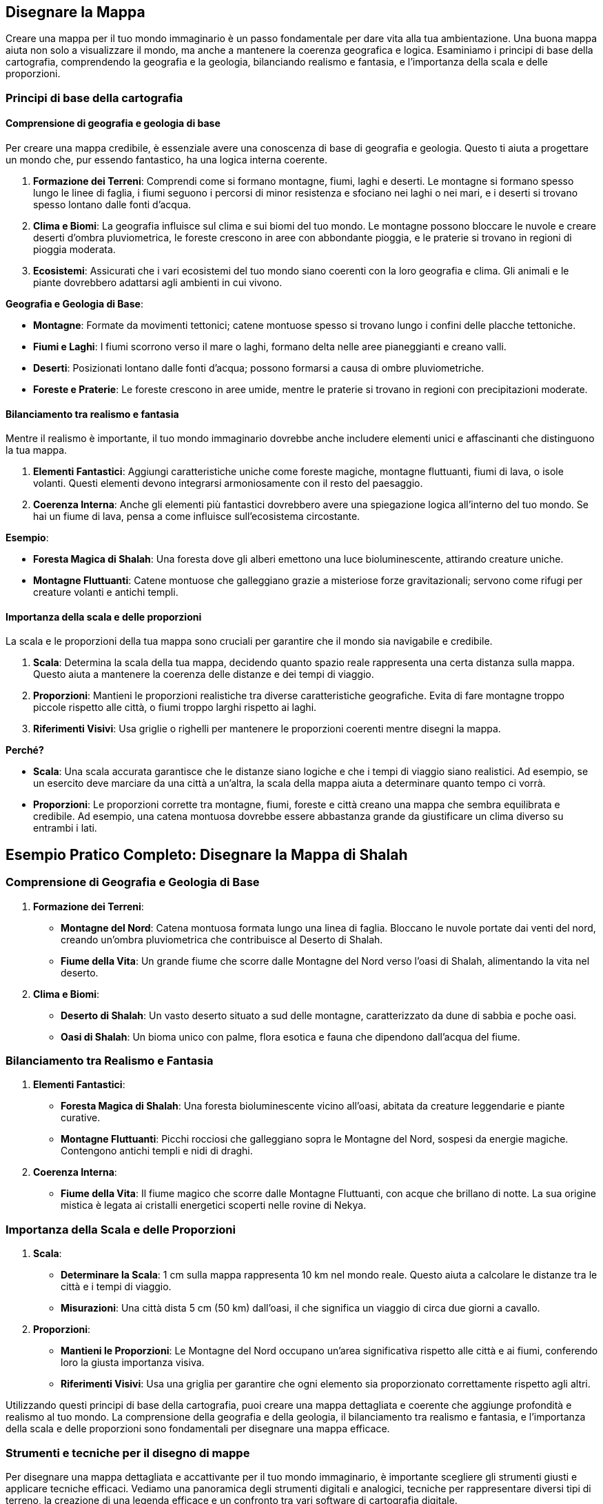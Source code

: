 == Disegnare la Mappa

Creare una mappa per il tuo mondo immaginario è un passo fondamentale per
dare vita alla tua ambientazione. Una buona mappa aiuta non solo a
visualizzare il mondo, ma anche a mantenere la coerenza geografica e
logica. Esaminiamo i principi di base della cartografia,
comprendendo la geografia e la geologia, bilanciando realismo e
fantasia, e l’importanza della scala e delle proporzioni.

=== Principi di base della cartografia

==== Comprensione di geografia e geologia di base

Per creare una mappa credibile, è essenziale avere una conoscenza di
base di geografia e geologia. Questo ti aiuta a progettare un mondo che,
pur essendo fantastico, ha una logica interna coerente.

[arabic]
. *Formazione dei Terreni*: Comprendi come si formano montagne, fiumi,
laghi e deserti. Le montagne si formano spesso lungo le linee di faglia,
i fiumi seguono i percorsi di minor resistenza e sfociano nei laghi o
nei mari, e i deserti si trovano spesso lontano dalle fonti d’acqua.
. *Clima e Biomi*: La geografia influisce sul clima e sui biomi del tuo
mondo. Le montagne possono bloccare le nuvole e creare deserti d’ombra
pluviometrica, le foreste crescono in aree con abbondante pioggia, e le
praterie si trovano in regioni di pioggia moderata.
. *Ecosistemi*: Assicurati che i vari ecosistemi del tuo mondo siano
coerenti con la loro geografia e clima. Gli animali e le piante
dovrebbero adattarsi agli ambienti in cui vivono.

.*Geografia e Geologia di Base*: 
****
- *Montagne*: Formate
da movimenti tettonici; catene montuose spesso si trovano lungo i
confini delle placche tettoniche. 
- *Fiumi e Laghi*: I fiumi scorrono
verso il mare o laghi, formano delta nelle aree pianeggianti e creano
valli. 
- *Deserti*: Posizionati lontano dalle fonti d’acqua; possono
formarsi a causa di ombre pluviometriche. 
- *Foreste e Praterie*: Le
foreste crescono in aree umide, mentre le praterie si trovano in regioni
con precipitazioni moderate.
****

==== Bilanciamento tra realismo e fantasia

Mentre il realismo è importante, il tuo mondo immaginario dovrebbe anche
includere elementi unici e affascinanti che distinguono la tua mappa.

[arabic]
. *Elementi Fantastici*: Aggiungi caratteristiche uniche come foreste
magiche, montagne fluttuanti, fiumi di lava, o isole volanti. Questi
elementi devono integrarsi armoniosamente con il resto del paesaggio.
. *Coerenza Interna*: Anche gli elementi più fantastici dovrebbero avere
una spiegazione logica all’interno del tuo mondo. Se hai un fiume di
lava, pensa a come influisce sull’ecosistema circostante.

.*Esempio*: 
****
- *Foresta Magica di Shalah*: Una foresta dove gli alberi
emettono una luce bioluminescente, attirando creature uniche. 
- *Montagne Fluttuanti*: Catene montuose che galleggiano grazie a
misteriose forze gravitazionali; servono come rifugi per creature
volanti e antichi templi.
****

==== Importanza della scala e delle proporzioni

La scala e le proporzioni della tua mappa sono cruciali per garantire
che il mondo sia navigabile e credibile.

[arabic]
. *Scala*: Determina la scala della tua mappa, decidendo quanto spazio
reale rappresenta una certa distanza sulla mappa. Questo aiuta a
mantenere la coerenza delle distanze e dei tempi di viaggio.
. *Proporzioni*: Mantieni le proporzioni realistiche tra diverse
caratteristiche geografiche. Evita di fare montagne troppo piccole
rispetto alle città, o fiumi troppo larghi rispetto ai laghi.
. *Riferimenti Visivi*: Usa griglie o righelli per mantenere le
proporzioni coerenti mentre disegni la mappa.

*Perché?*

- *Scala*: Una scala accurata garantisce che le distanze siano logiche e
che i tempi di viaggio siano realistici. Ad esempio, se un esercito deve
marciare da una città a un’altra, la scala della mappa aiuta a
determinare quanto tempo ci vorrà. 
- *Proporzioni*: Le proporzioni
corrette tra montagne, fiumi, foreste e città creano una mappa che
sembra equilibrata e credibile. Ad esempio, una catena montuosa dovrebbe
essere abbastanza grande da giustificare un clima diverso su entrambi i
lati.



== Esempio Pratico Completo: Disegnare la Mappa di Shalah

=== Comprensione di Geografia e Geologia di Base

[arabic]
. *Formazione dei Terreni*:
* *Montagne del Nord*: Catena montuosa formata lungo una linea di
faglia. Bloccano le nuvole portate dai venti del nord, creando un’ombra
pluviometrica che contribuisce al Deserto di Shalah.
* *Fiume della Vita*: Un grande fiume che scorre dalle Montagne del Nord
verso l’oasi di Shalah, alimentando la vita nel deserto.
. *Clima e Biomi*:
* *Deserto di Shalah*: Un vasto deserto situato a sud delle montagne,
caratterizzato da dune di sabbia e poche oasi.
* *Oasi di Shalah*: Un bioma unico con palme, flora esotica e fauna che
dipendono dall’acqua del fiume.

=== Bilanciamento tra Realismo e Fantasia

[arabic]
. *Elementi Fantastici*:
* *Foresta Magica di Shalah*: Una foresta bioluminescente vicino
all’oasi, abitata da creature leggendarie e piante curative.
* *Montagne Fluttuanti*: Picchi rocciosi che galleggiano sopra le
Montagne del Nord, sospesi da energie magiche. Contengono antichi templi
e nidi di draghi.
. *Coerenza Interna*:
* *Fiume della Vita*: Il fiume magico che scorre dalle Montagne
Fluttuanti, con acque che brillano di notte. La sua origine mistica è
legata ai cristalli energetici scoperti nelle rovine di Nekya.

=== Importanza della Scala e delle Proporzioni

[arabic]
. *Scala*:
* *Determinare la Scala*: 1 cm sulla mappa rappresenta 10 km nel mondo
reale. Questo aiuta a calcolare le distanze tra le città e i tempi di
viaggio.
* *Misurazioni*: Una città dista 5 cm (50 km) dall’oasi, il che
significa un viaggio di circa due giorni a cavallo.
. *Proporzioni*:
* *Mantieni le Proporzioni*: Le Montagne del Nord occupano un’area
significativa rispetto alle città e ai fiumi, conferendo loro la giusta
importanza visiva.
* *Riferimenti Visivi*: Usa una griglia per garantire che ogni elemento
sia proporzionato correttamente rispetto agli altri.

Utilizzando questi principi di base della cartografia, puoi
creare una mappa dettagliata e coerente che aggiunge profondità e
realismo al tuo mondo. La comprensione della geografia e della geologia,
il bilanciamento tra realismo e fantasia, e l’importanza della scala e
delle proporzioni sono fondamentali per disegnare una mappa efficace.

=== Strumenti e tecniche per il disegno di mappe

Per disegnare una mappa dettagliata e accattivante per il tuo mondo
immaginario, è importante scegliere gli strumenti giusti e applicare
tecniche efficaci. Vediamo una panoramica degli strumenti digitali e
analogici, tecniche per rappresentare diversi tipi di terreno, la
creazione di una legenda efficace e un confronto tra vari software di
cartografia digitale.

==== Panoramica di strumenti digitali e analogici

*Strumenti Analogici:*

[arabic]
. *Carta e Matite*: Ideali per schizzi preliminari e brainstorming.
* *Carta da Schizzo*: Per disegnare bozze iniziali e sperimentare
layout.
* *Matite*: Per linee guida e dettagli leggeri.
. *Inchiostri e Pennarelli*: Per finalizzare i disegni e aggiungere
dettagli.
* *Penna a Inchiostro*: Per linee chiare e definite.
* *Pennarelli*: Per colorare e creare contrasto.
. *Carta Millimetrata*: Utile per mantenere le proporzioni e le distanze
accurate.
* *Righelli e Compassi*: Per misurazioni precise e disegni circolari.

*Strumenti Digitali:*

[arabic]
. *Tavoletta Grafica*: Permette un controllo preciso e naturale del
disegno digitale.
* *Wacom*: Una delle marche più conosciute e utilizzate.
* *Huion*: Un’opzione più economica ma comunque efficace.
. *Software di Disegno*: Strumenti potenti per creare mappe dettagliate
e interattive.
* *Adobe Photoshop*: Versatile e potente, ma richiede una curva di
apprendimento.
* *Procreate*: Ottimo per iPad, intuitivo e ricco di funzionalità.

==== Tecniche per rappresentare diversi tipi di terreno

[arabic]
. *Montagne*:
* *Tecnica*: Usa linee e ombreggiature per creare un effetto
tridimensionale.
* *Strumenti*: Penne a inchiostro per contorni e pennarelli per ombre.
. *Fiumi e Laghi*:
* *Tecnica*: Disegna linee curve e fluide per i fiumi, e contorni chiari
per i laghi.
* *Strumenti*: Penne a punta fine per i dettagli e pennarelli per
l’acqua.
. *Foreste*:
* *Tecnica*: Rappresenta le foreste con gruppi di alberi stilizzati o
texture.
* *Strumenti*: Pennarelli verdi di diverse tonalità per creare
profondità.
. *Deserti*:
* *Tecnica*: Usa linee ondulate per le dune e colori chiari per la
sabbia.
* *Strumenti*: Pennarelli sabbia e marroni per ombre leggere.
. *Città e Insediamenti*:
* *Tecnica*: Disegna edifici stilizzati e usa simboli per rappresentare
diversi tipi di insediamenti.
* *Strumenti*: Penne a punta fine per i dettagli e pennarelli per
colorare.

==== Creazione di una legenda efficace

[arabic]
. *Semplicità e Chiarezza*: La legenda deve essere semplice e facile da
leggere. Usa simboli chiari e colori distinti.
* *Simboli Standard*: Usa simboli facilmente riconoscibili per montagne,
fiumi, città, ecc.
* *Colori Coerenti*: Associa colori specifici a tipi di terreno (es.
verde per le foreste, blu per l’acqua).
. *Posizione Strategica*: Posiziona la legenda in un angolo della mappa
dove non copra dettagli importanti.
* *Rettangolo Separato*: Disegna la legenda in un rettangolo separato ma
integrato nel design generale della mappa.
. *Dimensione dei Simboli*: Assicurati che i simboli nella legenda siano
abbastanza grandi da essere facilmente leggibili.
* *Proporzioni*: Mantieni le proporzioni dei simboli coerenti con quelli
utilizzati nella mappa.

==== Confronto tra vari software di cartografia digitale

*Inkarnate*: 

- *Pro*: Intuitivo, vasto assortimento di risorse, adatto a
principianti. 
- *Contro*: Limitato nelle personalizzazioni avanzate,
richiede abbonamento per funzionalità complete. 
- *Ideale per*: Creare
mappe dettagliate con facilità, ideale per campagne di GdR.

*Wonderdraft*: 

- *Pro*: Interfaccia user-friendly, altamente
personalizzabile, buon rapporto qualità-prezzo. 
- *Contro*: Meno risorse
integrate rispetto ad altri software. 
- *Ideale per*: Creare mappe di
alta qualità con personalizzazioni specifiche per elementi geografici e
urbani.

*Azgaar Fantasy Map Generator*: 

- *Pro*: Generatore automatico,
gratuito, molte opzioni di personalizzazione. 
- *Contro*: Interfaccia
meno intuitiva, richiede tempo per padroneggiare. 
- *Ideale per*:
Generare rapidamente mappe mondiali con un alto grado di
personalizzazione, ideale per worldbuilding su larga scala.

== Esempio Pratico Completo: Disegnare la Mappa di Shalah

=== Strumenti Analogici

[arabic]
. *Carta da Schizzo e Matite*:
* *Processo*: Schizza la forma generale del Deserto di Shalah, le
Montagne del Nord e il Fiume della Vita.
. *Inchiostri e Pennarelli*:
* *Montagne*: Usa penne a inchiostro per delineare le Montagne del Nord
con linee e ombreggiature dettagliate.
* *Fiume della Vita*: Disegna il fiume con penne a punta fine,
aggiungendo curve e diramazioni.
. *Carta Millimetrata*:
* *Proporzioni*: Utilizza la carta millimetrata per mantenere le
proporzioni corrette tra le diverse aree geografiche.

=== Strumenti Digitali

[arabic]
. *Tavoletta Grafica e Software*:
* *Inkarnate*: Crea una mappa digitale di Shalah, utilizzando le risorse
integrate per aggiungere foreste, montagne e città.
* *Wonderdraft*: Personalizza ulteriormente la mappa aggiungendo
dettagli specifici come la Foresta Magica e le Montagne Fluttuanti.

=== Tecniche per rappresentare diversi tipi di terreno

[arabic]
. *Montagne del Nord*:
* *Tecnica*: Usa linee sottili per contorni e ombreggiature per creare
un effetto tridimensionale.
. *Fiume della Vita*:
* *Tecnica*: Disegna linee curve per rappresentare il flusso del fiume e
usa tonalità di blu per l’acqua.
. *Foresta Magica di Shalah*:
* *Tecnica*: Usa texture verdi e simboli di alberi bioluminescenti per
rappresentare la foresta magica.

=== Creazione di una legenda efficace

[arabic]
. *Semplicità e Chiarezza*:
* *Simboli*: Montagne (triangoli), Fiumi (linee ondulate), Foreste
(alberi stilizzati), Città (punti con cerchi).
. *Posizione Strategica*:
* *Leggenda*: Posiziona la legenda nell’angolo inferiore destro, con
simboli e colori coerenti con quelli usati nella mappa.

=== Confronto tra vari software di cartografia digitale

[arabic]
. *Inkarnate*:
* *Pro*: Facile da usare, ideale per mappe dettagliate con risorse
pronte all’uso.
* *Contro*: Limitazioni nelle personalizzazioni avanzate.
. *Wonderdraft*:
* *Pro*: Elevato grado di personalizzazione, buono per mappe di alta
qualità.
* *Contro*: Meno risorse integrate rispetto ad altri.
. *Azgaar Fantasy Map Generator*:
* *Pro*: Generazione automatica e molte opzioni di personalizzazione.
* *Contro*: Interfaccia meno intuitiva.

Utilizzando questi strumenti e tecniche, puoi disegnare una mappa
dettagliata e coinvolgente per il tuo mondo immaginario. Sperimenta con
strumenti analogici e digitali, applica tecniche efficaci per
rappresentare vari tipi di terreno e crea una legenda chiara per
migliorare la leggibilità della tua mappa.

=== Bilanciare realismo e fantasia nella geografia

Creare una mappa che bilancia realismo e fantasia è fondamentale per
rendere il tuo mondo credibile e affascinante. Vediamo come integrare
elementi fantastici in modo credibile, creare luoghi iconici e
memorabili, considerare la logica interna della geografia e approfondire
le tecniche per l’integrazione degli elementi fantastici.

==== Integrazione di elementi fantastici in modo credibile

[arabic]
. *Base Realistica*: Inizia con una base realistica per la tua
geografia, utilizzando conoscenze di geologia e clima per creare un
terreno credibile.
. *Elementi Fantastici*: Introduci elementi fantastici che si integrano
con la geografia esistente. Questi elementi dovrebbero avere una
spiegazione logica nel contesto del tuo mondo.
. *Transizione Graduale*: Evita di introdurre elementi fantastici in
modo brusco. Una transizione graduale tra il realistico e il fantastico
aiuta a mantenere la credibilità.
. *Impatto Locale*: Considera come gli elementi fantastici influenzano
il mondo circostante. Ad esempio, una foresta magica potrebbe avere un
clima diverso e una flora e fauna uniche.

.*Esempio*: 
****
*Foresta Magica di Shalah*: La foresta si sviluppa vicino a
un fiume con proprietà magiche. Le piante bioluminescenti crescono solo
in questa area grazie alla particolare composizione dell’acqua.
****

==== Creazione di luoghi iconici e memorabili

[arabic]
. *Unicità*: Crea luoghi con caratteristiche uniche che li distinguono
dagli altri. Può essere una struttura, un paesaggio o un fenomeno
naturale.
. *Storia e Leggende*: Aggiungi una storia o una leggenda che renda il
luogo interessante. I miti fondativi o eventi storici significativi
possono dare profondità e rilevanza.
. *Dettagli Visivi*: Usa descrizioni dettagliate per creare un’immagine
vivida del luogo. Dettagli come colori, forme e suoni aiutano a rendere
il luogo memorabile.
. *Funzionalità*: Assicurati che il luogo abbia una funzione o un ruolo
specifico nella tua storia o gioco. Questo lo rende non solo iconico, ma
anche utile per la narrazione.

.*Esempio*: 
****
*Le Montagne Fluttuanti di Shalah*: Catene montuose che
levitano grazie a cristalli magici. Usate come santuari dagli antichi
sacerdoti e rifugio per creature volanti. La leggenda narra che i
cristalli furono donati dagli dei.
****

==== Considerazioni sulla logica interna della geografia

[arabic]
. *Coerenza*: Mantieni coerenza nelle caratteristiche geografiche e
climatiche. Un deserto accanto a una foresta pluviale senza una
spiegazione plausibile può rompere l’immersività.
. *Risorse Naturali*: Distribuisci le risorse naturali in modo logico.
Le città devono avere accesso a fonti d’acqua, terreni fertili o altre
risorse necessarie per la sopravvivenza.
. *Vie di Comunicazione*: Considera come le diverse regioni sono
collegate tra loro. Fiumi, montagne e foreste influenzano il commercio,
la migrazione e le comunicazioni.
. *Influenza Umana e Magica*: Considera l’impatto dell’attività umana e
della magia sulla geografia. Le città possono crescere intorno a fonti
magiche, e le battaglie magiche possono alterare il paesaggio.

*Esempio* 
****
*Città di Shalah*: Situata vicino al Fiume della Vita per
l’accesso all’acqua. I commercianti utilizzano il fiume per il
trasporto, e le risorse magiche del fiume sostengono l’economia locale.
****

==== Integrare elementi fantastici in modo credibile

[arabic]
. *Ragioni Geologiche e Magiche*: Fornisci spiegazioni che combinano
geologia e magia. Ad esempio, le montagne fluttuanti possono essere
sostenute da un minerale con proprietà antigravitazionali.
. *Ecologia Magica*: Descrivi come la magia influenza l’ecosistema.
Piante e animali possono evolversi in modi unici grazie alla magia
presente nel loro ambiente.
. *Impatto sulle Culture*: Mostra come gli elementi fantastici
influenzano le culture locali. I popoli possono avere miti, tradizioni e
tecnologie basate sulle risorse magiche del loro ambiente.
. *Ciclo di Sostenibilità*: Considera come gli elementi fantastici si
mantengono nel tempo. Ad esempio, un lago magico potrebbe rigenerarsi
grazie a un ciclo naturale o a rituali periodici.

.*Esempio*: 
****
*Foresta Magica di Shalah*: 

- *Ragioni Magiche*: La foresta
è alimentata da un fiume con proprietà magiche, dovute alla presenza di
cristalli energetici nel terreno. 
- *Ecologia Magica*: Le piante
bioluminescenti e gli animali unici si sono evoluti per vivere in
simbiosi con la magia del fiume. 
- *Impatto Culturale*: Gli abitanti
locali venerano la foresta come sacra e svolgono rituali per proteggere
le sue risorse magiche. 
- *Ciclo di Sostenibilità*: La foresta si
rigenera grazie a un ciclo naturale di purificazione magica del fiume e
ai rituali svolti dagli abitanti.
****

== Esempio Pratico Completo: Bilanciare Realismo e Fantasia nella Mappa di Shalah

.Integrazione di Elementi Fantastici in Modo Credibile
****
[arabic]
. *Foresta Magica di Shalah*:
* *Base Realistica*: Situata vicino al Fiume della Vita, che fornisce
l’acqua necessaria.
* *Elemento Fantastico*: Gli alberi bioluminescenti crescono grazie alle
proprietà magiche dell’acqua.
* *Transizione Graduale*: La bioluminescenza è più intensa vicino al
fiume e diminuisce man mano che ci si allontana.
****

.Creazione di Luoghi Iconici e Memorabili
****
[arabic]
. *Le Montagne Fluttuanti di Shalah*:
* *Unicità*: Montagne che levitano grazie ai cristalli
antigravitazionali.
* *Storia e Leggende*: Utilizzate come santuari dagli antichi sacerdoti,
con leggende che parlano di doni divini.
* *Dettagli Visivi*: Montagne ricoperte di cristalli brillanti, con
templi antichi nascosti tra le vette.
* *Funzionalità*: Rifugi sicuri per creature volanti e nascondigli per
antichi tesori.
****

.Considerazioni sulla Logica Interna della Geografia
****
[arabic]
. *Città di Shalah*:
* *Coerenza*: Situata in una valle fertile vicino al Fiume della Vita.
* *Risorse Naturali*: Acqua del fiume, terre fertili per l’agricoltura,
e cristalli magici per l’energia.
* *Vie di Comunicazione*: Fiume utilizzato per il commercio e trasporto.
* *Influenza Magica*: La magia del fiume supporta l’economia e le
tecnologie locali.
****

.Integrare Elementi Fantastici in Modo Credibile
****
[arabic]
. *Foresta Magica di Shalah*:
* *Ragioni Geologiche e Magiche*: Il fiume magico con cristalli
energetici alimenta la foresta.
* *Ecologia Magica*: Piante e animali unici si sono evoluti in simbiosi
con la magia.
* *Impatto sulle Culture*: La foresta è venerata e protetta dagli
abitanti locali.
* *Ciclo di Sostenibilità*: La foresta si rigenera grazie al ciclo
naturale del fiume e ai rituali di protezione.
****

NOTE: L’integrazione di elementi fantastici, la creazione di luoghi iconici,
la considerazione della logica interna e l’approfondimento di come
questi elementi si intersecano ti aiuteranno a costruire un mondo ricco
e coinvolgente.
